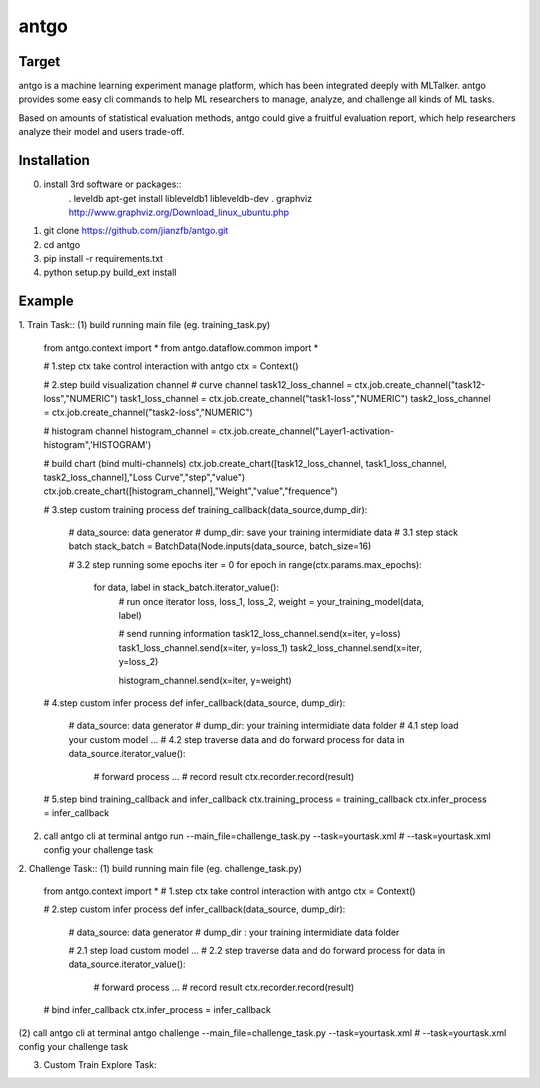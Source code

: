 ======================
antgo
======================
Target
----------------------
antgo is a machine learning experiment manage platform, which has been integrated deeply with MLTalker.
antgo provides some easy cli commands to help ML researchers to manage, analyze, and challenge all kinds
of ML tasks.

Based on amounts of statistical evaluation methods, antgo could give a fruitful evaluation report, which
help researchers analyze their model and users trade-off.

Installation
----------------------
0. install 3rd software or packages::
    . leveldb
    apt-get install libleveldb1 libleveldb-dev
    . graphviz
    http://www.graphviz.org/Download_linux_ubuntu.php

1. git clone https://github.com/jianzfb/antgo.git
2. cd antgo
3. pip install -r requirements.txt
4. python setup.py build_ext install


Example
-----------------------
1. Train Task::
(1) build running main file (eg. training_task.py)
    from antgo.context import *
    from antgo.dataflow.common import *

    # 1.step ctx take control interaction with antgo
    ctx = Context()

    # 2.step build visualization channel
    # curve channel
    task12_loss_channel = ctx.job.create_channel("task12-loss","NUMERIC")
    task1_loss_channel = ctx.job.create_channel("task1-loss","NUMERIC")
    task2_loss_channel = ctx.job.create_channel("task2-loss","NUMERIC")

    # histogram channel
    histogram_channel = ctx.job.create_channel("Layer1-activation-histogram",'HISTOGRAM')

    # build chart (bind multi-channels)
    ctx.job.create_chart([task12_loss_channel, task1_loss_channel, task2_loss_channel],"Loss Curve","step","value")
    ctx.job.create_chart([histogram_channel],"Weight","value","frequence")

    # 3.step custom training process
    def training_callback(data_source,dump_dir):
        # data_source: data generator
        # dump_dir: save your training intermidiate data
        # 3.1 step stack batch
        stack_batch = BatchData(Node.inputs(data_source, batch_size=16)

        # 3.2 step running some epochs
        iter = 0
        for epoch in range(ctx.params.max_epochs):
            for data, label in stack_batch.iterator_value():
                # run once iterator
                loss, loss_1, loss_2, weight = your_training_model(data, label)

                # send running information
                task12_loss_channel.send(x=iter, y=loss)
                task1_loss_channel.send(x=iter, y=loss_1)
                task2_loss_channel.send(x=iter, y=loss_2)

                histogram_channel.send(x=iter, y=weight)

    # 4.step custom infer process
    def infer_callback(data_source, dump_dir):
        # data_source: data generator
        # dump_dir: your training intermidiate data folder
        # 4.1 step load your custom model
        ...
        # 4.2 step traverse data and do forward process
        for data in data_source.iterator_value():
            # forward process
            ...
            # record result
            ctx.recorder.record(result)

    # 5.step bind training_callback and infer_callback
    ctx.training_process = training_callback
    ctx.infer_process = infer_callback

(2) call antgo cli at terminal
    antgo run --main_file=challenge_task.py --task=yourtask.xml
    # --task=yourtask.xml config your challenge task


2. Challenge Task::
(1) build running main file (eg. challenge_task.py)
    from antgo.context import *
    # 1.step ctx take control interaction with antgo
    ctx = Context()

    # 2.step custom infer process
    def infer_callback(data_source, dump_dir):
        # data_source: data generator
        # dump_dir : your training intermidiate data folder

        # 2.1 step load custom model
        ...
        # 2.2 step traverse data and do forward process
        for data in data_source.iterator_value():
            # forward process
            ...
            # record result
            ctx.recorder.record(result)

    # bind infer_callback
    ctx.infer_process = infer_callback
(2) call antgo cli at terminal
antgo challenge --main_file=challenge_task.py --task=yourtask.xml
# --task=yourtask.xml config your challenge task


3. Custom Train Explore Task::
